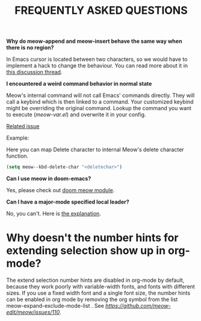 #+title: FREQUENTLY ASKED QUESTIONS

*Why do meow-append and meow-insert behave the same way when there is no region?*

In Emacs cursor is located between two characters, so we would have to implement a hack to change the behaviour. You can read more about it in [[https://github.com/meow-edit/meow/discussions/87][this discussion thread]].

*I encountered a weird command behavior in normal state*

Meow's internal command will not call Emacs' commands directly. They will call a keybind which is then linked to a command.  Your customized keybind might be overriding the original command. Lookup the command you want to execute ([[meow-var.el][meow-var.el]]) and overwrite it in your config.

[[https://github.com/meow-edit/meow/issues/109][Related issue]]

Example:

Here you can map Delete character to internal Meow's delete character function.
#+begin_src emacs-lisp
  (setq meow--kbd-delete-char "<deletechar>")
#+end_src

*Can I use meow in doom-emacs?*

Yes, please check out [[https://github.com/Not-Leader/doom-meow][doom meow module]].

*Can I have a major-mode specified local leader?*

No, you can't.  Here is [[https://github.com/meow-edit/meow/pull/126#issuecomment-992004368][the explanation]].

* Why doesn't the number hints for extending selection show up in org-mode?

The extend selection number hints are disabled in org-mode by default, because they work poorly with variable-width fonts, and fonts with different sizes. If you use a fixed width font and a single font size, the number hints can be enabled in org mode by removing the org symbol from the list meow-expand-exclude-mode-list . See [[this issue for more details][https://github.com/meow-edit/meow/issues/110]].
